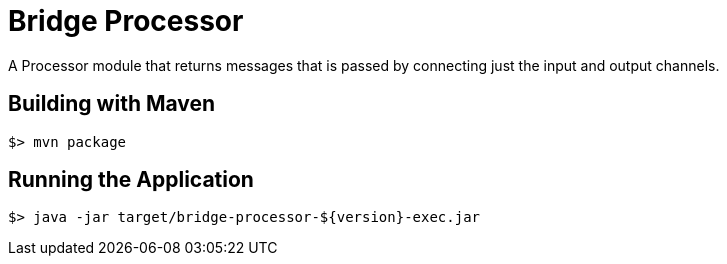 //tag::ref-doc[]
= Bridge Processor

A Processor module that returns messages that is passed by connecting just the input and output channels.

//end::ref-doc[]
== Building with Maven

```
$> mvn package
```

== Running the Application

```
$> java -jar target/bridge-processor-${version}-exec.jar
```
